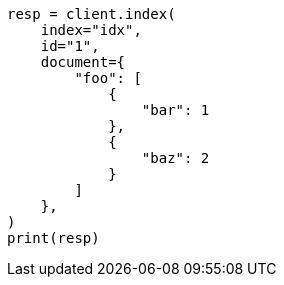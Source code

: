 // This file is autogenerated, DO NOT EDIT
// mapping/fields/synthetic-source.asciidoc:100

[source, python]
----
resp = client.index(
    index="idx",
    id="1",
    document={
        "foo": [
            {
                "bar": 1
            },
            {
                "baz": 2
            }
        ]
    },
)
print(resp)
----
